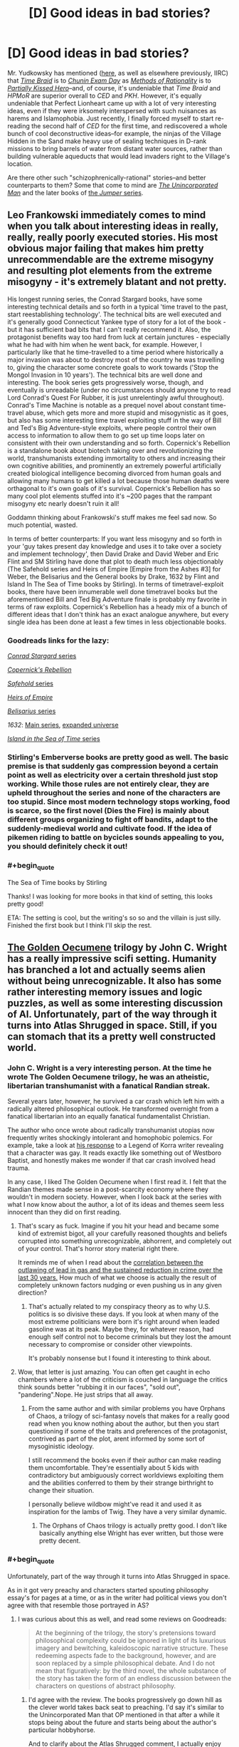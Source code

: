 #+TITLE: [D] Good ideas in bad stories?

* [D] Good ideas in bad stories?
:PROPERTIES:
:Author: ToaKraka
:Score: 33
:DateUnix: 1441636150.0
:END:
Mr. Yudkowsky has mentioned ([[http://np.reddit.com/r/HPMOR/comments/3chqm9/survey_between_hpmor_and_partially_kissed_hero_in/csyb466][here]], as well as elsewhere previously, IIRC) that /[[https://www.fanfiction.net/s/5193644][Time Braid]]/ is to /[[https://www.fanfiction.net/s/3929411][Chunin Exam Day]]/ as /[[http://hpmor.com/][Methods of Rationality]]/ is to /[[https://www.fanfiction.net/s/4240771/103][Partially Kissed Hero]]/--and, of course, it's undeniable that /Time Braid/ and /HPMoR/ are superior overall to /CED/ and /PKH/. However, it's equally undeniable that Perfect Lionheart came up with a lot of very interesting ideas, even if they were irksomely interspersed with such nuisances as harems and Islamophobia. Just recently, I finally forced myself to start re-reading the second half of /CED/ for the first time, and rediscovered a whole bunch of cool deconstructive ideas--for example, the ninjas of the Village Hidden in the Sand make heavy use of sealing techniques in D-rank missions to bring barrels of water from distant water sources, rather than building vulnerable aqueducts that would lead invaders right to the Village's location.

Are there other such "schizophrenically-rational" stories--and better counterparts to them? Some that come to mind are /[[https://www.goodreads.com/series/62126][The Unincorporated Man]]/ and the later books of [[https://www.goodreads.com/series/49082][the /Jumper/ series]].


** Leo Frankowski immediately comes to mind when you talk about interesting ideas in really, really, really poorly executed stories. His most obvious major failing that makes him pretty unrecommendable are the extreme misogyny and resulting plot elements from the extreme misogyny - it's extremely blatant and not pretty.

His longest running series, the Conrad Stargard books, have some interesting technical details and so forth in a typical 'time travel to the past, start reestablishing technology'. The technical bits are well executed and it's generally good Connecticut Yankee type of story for a lot of the book - but it has sufficient bad bits that I can't really recommend it. Also, the protagonist benefits way too hard from luck at certain junctures - especially what he had with him when he went back, for example. However, I particularly like that he time-travelled to a time period where historically a major invasion was about to destroy most of the country he was travelling to, giving the character some concrete goals to work towards ('Stop the Mongol Invasion in 10 years'). The technical bits are well done and interesting. The book series gets progressively worse, though, and eventually is unreadable (under no circumstances should anyone try to read Lord Conrad's Quest For Rubber, it is just unrelentingly awful throughout). Conrad's Time Machine is notable as a prequel novel about constant time-travel abuse, which gets more and more stupid and misogynistic as it goes, but also has some interesting time travel exploiting stuff in the way of Bill and Ted's Big Adventure-style exploits, where people control their own access to information to allow them to go set up time loops later on consistent with their own understanding and so forth. Copernick's Rebellion is a standalone book about biotech taking over and revolutionizing the world, transhumanists extending immortality to others and increasing their own cognitive abilities, and prominently an extremely powerful artificially created biological intelligence becoming divorced from human goals and allowing many humans to get killed a lot because those human deaths were orthagonal to it's own goals of it's survival. Copernick's Rebellion has so many cool plot elements stuffed into it's ~200 pages that the rampant misogyny etc nearly doesn't ruin it all!

Goddamn thinking about Frankowski's stuff makes me feel sad now. So much potential, wasted.

In terms of better counterparts: If you want less misogyny and so forth in your 'guy takes present day knowledge and uses it to take over a society and implement technology', then David Drake and David Weber and Eric Flint and SM Stirling have done that plot to death much less objectionably (The Safehold series and Heirs of Empire [Empire from the Ashes #3] for Weber, the Belisarius and the General books by Drake, 1632 by Flint and Island In The Sea of Time books by Stirling). In terms of timetravel-exploit books, there have been innumerable well done timetravel books but the aforementioned Bill and Ted Big Adventure finale is probably my favorite in terms of raw exploits. Copernick's Rebellion has a heady mix of a bunch of different ideas that I don't think has an exact analogue anywhere, but every single idea has been done at least a few times in less objectionable books.
:PROPERTIES:
:Author: Escapement
:Score: 14
:DateUnix: 1441650620.0
:END:

*** Goodreads links for the lazy:

[[https://www.goodreads.com/series/43333][/Conrad Stargard/ series]]

/[[https://www.goodreads.com/book/show/1150743][Copernick's Rebellion]]/

[[https://www.goodreads.com/series/58713][/Safehold/ series]]

/[[https://www.goodreads.com/book/show/213649][Heirs of Empire]]/

[[https://www.goodreads.com/series/40821][/Belisarius/ series]]

/1632/: [[https://www.goodreads.com/series/40670][Main series]], [[https://www.goodreads.com/series/85018][expanded universe]]

[[https://www.goodreads.com/series/49414][/Island in the Sea of Time/ series]]
:PROPERTIES:
:Author: ToaKraka
:Score: 8
:DateUnix: 1441665197.0
:END:


*** Stirling's Emberverse books are pretty good as well. The basic premise is that suddenly gas compression beyond a certain point as well as electricity over a certain threshold just stop working. While those rules are not entirely clear, they are upheld throughout the series and none of the characters are too stupid. Since most modern technology stops working, food is scarce, so the first novel (Dies the Fire) is mainly about different groups organizing to fight off bandits, adapt to the suddenly-medieval world and cultivate food. If the idea of pikemen riding to battle on bycicles sounds appealing to you, you should definitely check it out!
:PROPERTIES:
:Author: Marthinwurer
:Score: 2
:DateUnix: 1441716254.0
:END:


*** #+begin_quote
  The Sea of Time books by Stirling
#+end_quote

Thanks! I was looking for more books in that kind of setting, this looks pretty good!

ETA: The setting is cool, but the writing's so so and the villain is just silly. Finished the first book but I think I'll skip the rest.
:PROPERTIES:
:Author: Anderkent
:Score: 1
:DateUnix: 1441799342.0
:END:


** [[https://en.wikipedia.org/wiki/The_Golden_Oecumene][The Golden Oecumene]] trilogy by John C. Wright has a really impressive scifi setting. Humanity has branched a lot and actually seems alien without being unrecognizable. It also has some rather interesting memory issues and logic puzzles, as well as some interesting discussion of AI. Unfortunately, part of the way through it turns into Atlas Shrugged in space. Still, if you can stomach that its a pretty well constructed world.
:PROPERTIES:
:Author: ExiledQuixoticMage
:Score: 8
:DateUnix: 1441679825.0
:END:

*** John C. Wright is a very interesting person. At the time he wrote The Golden Oecumene trilogy, he was an atheistic, libertarian transhumanist with a fanatical Randian streak.

Several years later, however, he survived a car crash which left him with a radically altered philosophical outlook. He transformed overnight from a fanatical libertarian into an equally fanatical fundamentalist Christian.

The author who once wrote about radically transhumanist utopias now frequently writes shockingly intolerant and homophobic polemics. For example, take a look at [[https://www.goodreads.com/author_blog_posts/8225391-perverting-the-story-to-kiddie-propaganda][his response]] to a Legend of Korra writer revealing that a character was gay. It reads exactly like something out of Westboro Baptist, and honestly makes me wonder if that car crash involved head trauma.

In any case, I liked The Golden Oecumene when I first read it. I felt that the Randian themes made sense in a post-scarcity economy where they wouldn't in modern society. However, when I look back at the series with what I now know about the author, a lot of its ideas and themes seem less innocent than they did on first reading.
:PROPERTIES:
:Author: artifex0
:Score: 11
:DateUnix: 1441688567.0
:END:

**** That's scary as fuck. Imagine if you hit your head and became some kind of extremist bigot, all your carefully reasoned thoughts and beliefs corrupted into something unrecognizable, abhorrent, and completely out of your control. That's horror story material right there.

It reminds me of when I read about the [[http://www.motherjones.com/environment/2013/01/lead-crime-link-gasoline][correlation between the outlawing of lead in gas and the sustained reduction in crime over the last 30 years.]] How much of what we choose is actually the result of completely unknown factors nudging or even pushing us in any given direction?
:PROPERTIES:
:Author: GlueBoy
:Score: 10
:DateUnix: 1441731918.0
:END:

***** That's actually related to my conspiracy theory as to why U.S. politics is so divisive these days. If you look at when many of the most extreme politicians were born it's right around when leaded gasoline was at its peak. Maybe they, for whatever reason, had enough self control not to become criminals but they lost the amount necessary to compromise or consider other viewpoints.

It's probably nonsense but I found it interesting to think about.
:PROPERTIES:
:Author: ExiledQuixoticMage
:Score: 2
:DateUnix: 1442019660.0
:END:


**** Wow, that letter is just amazing. You can often get caught in echo chambers where a lot of the criticism is couched in language the critics think sounds better "rubbing it in our faces", "sold out", "pandering".Nope. He just strips that all away.
:PROPERTIES:
:Author: Tsegen
:Score: 2
:DateUnix: 1441721430.0
:END:

***** From the same author and with similar problems you have Orphans of Chaos, a trilogy of sci-fantasy novels that makes for a really good read when you know nothing about the author, but then you start questioning if some of the traits and preferences of the protagonist, contrived as part of the plot, arent informed by some sort of mysoginistic ideology.

I still recommend the books even if their author can make reading them uncomfortable. They're essentially about 5 kids with contradictory but ambiguously correct worldviews exploiting them and the abilities conferred to them by their strange birthright to change their situation.

I personally believe wildbow might've read it and used it as inspiration for the lambs of Twig. They have a very similar dynamic.
:PROPERTIES:
:Author: Revlar
:Score: 2
:DateUnix: 1441775597.0
:END:

****** The Orphans of Chaos trilogy is actually pretty good. I don't like basically anything else Wright has ever written, but those were pretty decent.
:PROPERTIES:
:Author: Escapement
:Score: 1
:DateUnix: 1441799545.0
:END:


*** #+begin_quote
  Unfortunately, part of the way through it turns into Atlas Shrugged in space.
#+end_quote

As in it got very preachy and characters started spouting philosophy essay's for pages at a time, or as in the writer had political views you don't agree with that resemble those portrayed in AS?
:PROPERTIES:
:Author: logrusmage
:Score: 7
:DateUnix: 1441682254.0
:END:

**** I was curious about this as well, and read some reviews on Goodreads:

#+begin_quote
  At the beginning of the trilogy, the story's pretensions toward philosophical complexity could be ignored in light of its luxurious imagery and bewitching, kaleidoscopic narrative structure. These redeeming aspects fade to the background, however, and are soon replaced by a simple philosophical debate. And I do not mean that figuratively: by the third novel, the whole substance of the story has taken the form of an endless discussion between the characters on questions of abstract philosophy.
#+end_quote
:PROPERTIES:
:Author: alexanderwales
:Score: 11
:DateUnix: 1441684488.0
:END:

***** I'd agree with the review. The books progressively go down hill as the clever world takes back seat to preaching. I'd say it's similar to the Unincorporated Man that OP mentioned in that after a while it stops being about the future and starts being about the author's particular hobbyhorse.

And to clarify about the Atlas Shrugged comment, I actually enjoy Rand even if I disagree with her. It was just disappointing to see this story stop focusing on the areas in which it excelled.
:PROPERTIES:
:Author: ExiledQuixoticMage
:Score: 8
:DateUnix: 1441685484.0
:END:


***** The former then. Darn.
:PROPERTIES:
:Author: logrusmage
:Score: 2
:DateUnix: 1441728254.0
:END:


*** Haven't read that, but /Awake in the Night Land/, short stories set in [[https://en.wikipedia.org/wiki/The_Night_Land][The Night Land]] is one of the most amazing things I've read in years. Lovecraftian Horror with Victorian Writing.

And, to be clear, Awake in the Night Lands was written by Wright in his fundamentalist streak, but if the author interjected his beliefs into it, it works with the settings. It is, after all, an homage to a series of stories written a century ago. Wright manages to make a bleak, nihilistic worlds where humanity is losing (and destined to lose, and die horrible deaths) and turns it into a romance.

It is chaste, horrifying, and beautiful.
:PROPERTIES:
:Author: TaoGaming
:Score: 3
:DateUnix: 1441756876.0
:END:


** [deleted]
:PROPERTIES:
:Score: 23
:DateUnix: 1441655912.0
:END:

*** For the eragon magic system, you might be talking about [[https://www.reddit.com/r/rational/comments/3dnmuj/d_bst_ff_munchkin_the_inheritance_magic_system/ct72ea5][my writeup]] in [[https://www.reddit.com/r/rational/comments/3dnmuj/d_bst_ff_munchkin_the_inheritance_magic_system/][this thread]]
:PROPERTIES:
:Author: GaBeRockKing
:Score: 10
:DateUnix: 1441664969.0
:END:

**** Excellent read, thanks. Particularly the point that doing magic with the ancient language is more like writing laws than programs, I'd never made that connection.
:PROPERTIES:
:Author: Chronophilia
:Score: 9
:DateUnix: 1441669209.0
:END:

***** I didn't notice it during the series, but it's definitely true. There seems to be two components to the magic - the language, which establishes limits around what the magic will do, and the intent, which pushes the magic to do as desired within the limits of the language. You can do spells in two broad categories, as well - either you use very little language and shape the spell with intent, or you use next to no intent and shape the spell with language. The result of this is that it's technically possible to do spells without using a word of the Ancient Language, or recite spells without understanding half the words. We see both in the series - Eragon learns several complicated healing spells far above his Ancient Language reading level by rote, and occasionally rewrites reality by will and power alone. The most common spells use a short phrase to define broad limits to the magic, then rely on intent to take it the rest of the way.
:PROPERTIES:
:Score: 9
:DateUnix: 1441730739.0
:END:


***** honestly, it wasn't something I noticed until I set out to do the writeup.
:PROPERTIES:
:Author: GaBeRockKing
:Score: 1
:DateUnix: 1441669983.0
:END:


*** My own enjoyment of it came mostly from how thoroughly the concept of "souls" were explored (and exploited)---turning them into something that felt more like ems participating in a consensual-reality simulation, with the ability to split, fuse, etc. and having to work out rules about how to keep various experience-lines of oneself from corrupting the whole. This is also in large part what I enjoyed about Alicorn's /Effulgence/, and a part of what entertains me about /Dungeon Keeper Ami/: as a distributed systems programmer, I just really enjoy reading about the practicalities of (what are effectively) the distributed-systems problems of AI.
:PROPERTIES:
:Author: derefr
:Score: 13
:DateUnix: 1441660810.0
:END:


*** [deleted]
:PROPERTIES:
:Score: 6
:DateUnix: 1441678957.0
:END:

**** It's also a near-perfect clone of the magic system in David Edding's /Belgariad/.
:PROPERTIES:
:Author: PeridexisErrant
:Score: 3
:DateUnix: 1441699613.0
:END:

***** can you describe it? from just skimming over the wikipedia article, I didn't find it incredibly similar.
:PROPERTIES:
:Author: GaBeRockKing
:Score: 1
:DateUnix: 1441749313.0
:END:

****** I don't see the simularities from a reader, but in world each spell requires "will" intent, and "word" which is a statement. The spell is crafted by your will mostly, then funneled through the word(s) you see more single word spells than in eragon. It does feel a bit like eragon if you remove the mysticism surrounding the ancient langauge that the first books has, then require a nebulous "ability" to do magic, casters are far more rare in this series.
:PROPERTIES:
:Author: Rouninscholar
:Score: 1
:DateUnix: 1441825176.0
:END:


****** Bit of a necro, but this subreddit moves slow:

In the /Belgariad/ (and sequel series the /Mallorean/), the magic system is called "The will and the word"- magic requires you to draw up your will to power the change, imagine exactly what you want to happen, and then say a release word. The word itself doesn't really matter. There's a tenuous connection between the amount of effort the task would normally take and how much willpower it takes to pull off the spell, as well as what is actually happening and yourself- if you try to lift a rock, you get pushed down in a sort of "equal and opposite reaction" thing; it's elided over quite often, since to avoid it you just make sure to push down as well with the magic to cancel it out. You do have to actually know what exactly you want to happen, because the magic isn't going to interpret it for you; if you want a nuke to go off you better understand the physics behind it (the setting is quasi-medieval, so no nukes). The only solid restriction is that you can't "unmake" something- trying to destroy something offends the universe (literally, it's the mother of the gods and has opinions about anti-creation) so you get destroyed instead.

All magic users are semi-immortal direct disciples of the gods (now mostly gone) with some exceptions for priests of one of the gods - though at one point the main characters find a magic user who isn't a disciple and theorize that sometimes people get magic on their own, don't know that destruction is forbidden, and off themselves in short order.

/Eragon/ was possibly inspired by the series, but really Eddings' stuff isn't very original so it wouldn't be a direct source anyway. (Eddings was specifically trying to create a formulaic fantasy adventure series with more humor and light entertainment; he wasn't trying to be original and deep.)
:PROPERTIES:
:Author: PresN
:Score: 1
:DateUnix: 1442199263.0
:END:

******* Okay, thanks for the response :)

It really doesn't sound similar, beyond the "don't unmake stuff" restriction. And I honestly like Eragon's reason for that a bit more.
:PROPERTIES:
:Author: GaBeRockKing
:Score: 1
:DateUnix: 1442199947.0
:END:


*** In my opinion, at least, the brainwashing is perfectly in-character for Sasuke (see also: Karin), and the romantic aspects are quite minor and easily ignorable. I read /[[https://www.fanfiction.net/s/3745099][People Lie]]/ for the /romance/--I read /[[https://www.fanfiction.net/s/5193644][Time Braid]]/ for the /action/.
:PROPERTIES:
:Author: ToaKraka
:Score: 7
:DateUnix: 1441656913.0
:END:

**** For a second I thought that your sentence implied people lie is actually getting updated, but then I saw it wasnt :(

I will say about the romance that it was interesting seeing two really badass MCs in a relationship without too much cheap stuff. Also while I think they explanation for the polyamoury was not perfect it wasnt too bad when you take the setting into account.

But yeah, the fact that the story is about sakura being badass definitly made it possible to get away with way more OP Naruto than would be possible otherwise. Allthewhile keeping the powerbalance interesting. So the action was a huge plus
:PROPERTIES:
:Author: IomKg
:Score: 3
:DateUnix: 1441664482.0
:END:


** Lawrence Watt-Evans' world-building is strong-to-incredible, but his narratives are often a little too mundanely realistic. They tend to read like awesome DnD/Pathfinder campaigns with ~rational characters.

Of particular note, /The Annals of the Chosen/ is set in a world where inanimate objects and locations have non-sapient spirits that must be appeased, negotiated with, and trained, with dangerous untamed spirits rampant outside the bounds of settlements. The plot revolves around the Wizard Lord, near-omnipotent ruler, and the Chosen, 7 individuals given supernatural mastery over traits like swordsmanship, thievery, beauty, etc, and tasked with taking down the Wizard Lord should he turn evil. The first book in the series is good; the other two are fine.
:PROPERTIES:
:Author: MacDancer
:Score: 5
:DateUnix: 1441681423.0
:END:


** As someone who started reading C.E.D when it was just starting out (~10 chapters) I would like to say that it is perhaps the greatest example of a story that starts off with tons of hidden potential, only to be completely and utterly *fucked up* by the author. C.E.D was comprehensive, funny, enjoyable and rewarding. Then we shifted into an amount of bashing that honestly made us more annoyed at the author than the characters, unrealistic harem nonsense and the pleasant image of Sasuke Uchiha being forced to shit himself because our main cast found it hilarious to do to him, despite the fact that he'd done nothing to really deserve it, other than being a cold asshole. I was so disappointed by the turn the story took and it will forever be my Hero. As in Hero from Worm. Such great potential brutally torn away before we could see it come to fruition.

Sorry. But C.E.D weighs on my mind to this day, and it's been a grievance I've had for years. Shameless ranting aside, [[https://www.fanfiction.net/s/4611673/1/Naruto-s-Compensation][Naruto's Compensation]] does a decent job at being rational. Not an AMAZING job, mind you, but it's worth a perusal at least. Naruto's approach to being a shinobi is unique and it's an approach I could see many [[/r/rational][r/rational]] subbers taking, assuming we could get it to function the way he did.

The Doc Future series has a lot of great ideas, particular around the implications of a speedster with no magical force to keep them from breaking the world around them, but the polyamory it sort of shoves down both you and the Doc's throat is a bit of a turnoff. At least to me.

That's kinda all I can think of right now. Sorry I didn't have any real schizophrenic ideas. Hope these help :)
:PROPERTIES:
:Author: Kishoto
:Score: 3
:DateUnix: 1441863335.0
:END:
